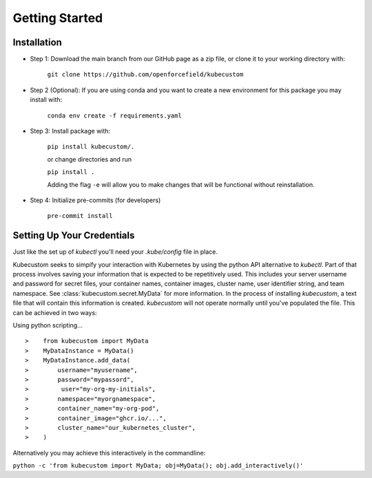 .. _Getting Started:

Getting Started
===============

Installation
-------------

* Step 1: Download the main branch from our GitHub page as a zip file, or clone it to your working directory with:

    ``git clone https://github.com/openforcefield/kubecustom``

* Step 2 (Optional): If you are using conda and you want to create a new environment for this package you may install with:

    ``conda env create -f requirements.yaml``

* Step 3: Install package with:

    ``pip install kubecustom/.``

    or change directories and run

    ``pip install .``

    Adding the flag ``-e`` will allow you to make changes that will be functional without reinstallation.

* Step 4: Initialize pre-commits (for developers)

    ``pre-commit install``

Setting Up Your Credentials
---------------------------

Just like the set up of `kubectl` you'll need your `.kube/config` file in place.

Kubecustom seeks to simpify your interaction with Kubernetes by using the python API
alternative to `kubectl`. Part of that process involves saving your information that is expected
to be repetitively used. This includes your server username and password for secret files, your
container names, container images, cluster name, user identifier string, and team namespace.
See :class:`kubecustom.secret.MyData` for more information. In the process of installing
`kubecustom`, a text file that will contain this information is created. `kubecustom` will not
operate normally until you've populated the file. This can be achieved in two ways:

Using python scripting...
::

>    from kubecustom import MyData
>    MyDataInstance = MyData()
>    MyDataInstance.add_data(
>        username="myusername",
>        password="mypassord",
>         user="my-org-my-initials",
>        namespace="myorgnamespace",
>        container_name="my-org-pod",
>        container_image="ghcr.io/...",
>        cluster_name="our_kubernetes_cluster",
>    )

Alternatively you may achieve this interactively in the commandline:

``python -c 'from kubecustom import MyData; obj=MyData(); obj.add_interactively()'``
